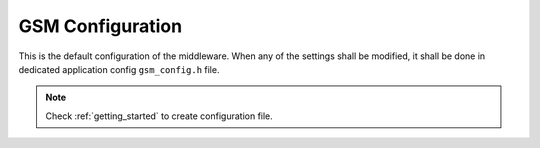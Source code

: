.. _api_gsm_config:

GSM Configuration
=================

This is the default configuration of the middleware.
When any of the settings shall be modified, it shall be done in dedicated application config ``gsm_config.h`` file.

.. note::
	Check :ref:`getting_started` to create configuration file.

.. doxygengroup:: GSM_CONFIG
.. doxygengroup:: GSM_CONFIG_DBG
.. doxygengroup:: GSM_CONFIG_OS
.. doxygengroup:: GSM_CONFIG_STD_LIB
.. doxygengroup:: GSM_CONFIG_MODULES
.. doxygengroup:: GSM_CONFIG_MODULES_NETCONN
.. doxygengroup:: GSM_CONFIG_MODULES_MQTT
